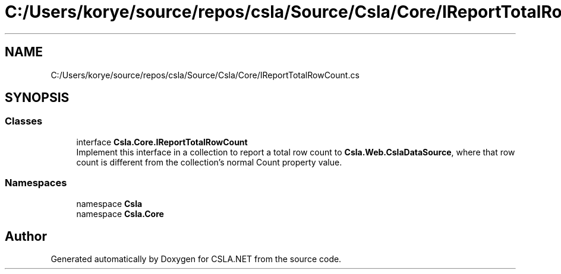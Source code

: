 .TH "C:/Users/korye/source/repos/csla/Source/Csla/Core/IReportTotalRowCount.cs" 3 "Wed Jul 21 2021" "Version 5.4.2" "CSLA.NET" \" -*- nroff -*-
.ad l
.nh
.SH NAME
C:/Users/korye/source/repos/csla/Source/Csla/Core/IReportTotalRowCount.cs
.SH SYNOPSIS
.br
.PP
.SS "Classes"

.in +1c
.ti -1c
.RI "interface \fBCsla\&.Core\&.IReportTotalRowCount\fP"
.br
.RI "Implement this interface in a collection to report a total row count to \fBCsla\&.Web\&.CslaDataSource\fP, where that row count is different from the collection's normal Count property value\&. "
.in -1c
.SS "Namespaces"

.in +1c
.ti -1c
.RI "namespace \fBCsla\fP"
.br
.ti -1c
.RI "namespace \fBCsla\&.Core\fP"
.br
.in -1c
.SH "Author"
.PP 
Generated automatically by Doxygen for CSLA\&.NET from the source code\&.
